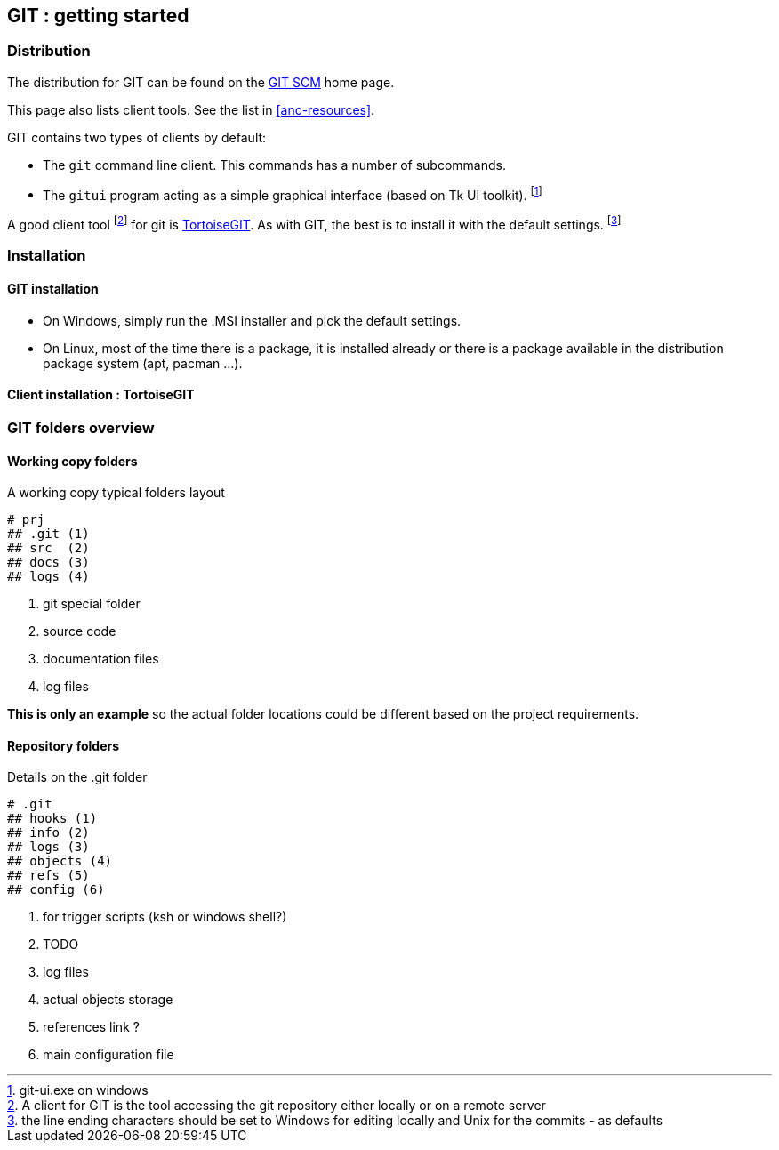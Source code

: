 == GIT : getting started

=== Distribution 

The distribution for GIT can be found on the 
https://git-scm.com/download[GIT SCM] home page. + 

This page also lists client tools. See the list in <<anc-resources>>.


GIT contains two types of clients by default:

* The `git` command line client. This commands has a number of subcommands.

* The `gitui` program acting as a simple graphical interface (based on Tk UI toolkit). footnote:[git-ui.exe on windows]

A good client tool footnote:[A client for GIT is the tool accessing the git repository either locally or on a remote server] for git is https://tortoisegit.org[TortoiseGIT]. As with GIT, the best is to install it with the default settings. footnote:[the line ending characters should be set to Windows for editing locally and Unix for the commits - as defaults]



=== Installation

==== GIT installation

- On Windows, simply run the .MSI installer and pick the default settings.

- On Linux, most of the time there is a package, it is installed already or there is a package available in the distribution package system (apt, pacman ...).


==== Client installation : TortoiseGIT



=== GIT folders overview

==== Working copy folders

.A working copy typical folders layout
[tree]
----
# prj
## .git (1)
## src  (2)
## docs (3)
## logs (4)
----
<1> git special folder 
<2> source code
<3> documentation files
<4> log files

*This is only an example* so the actual folder locations could be different based on the project requirements.


==== Repository folders


.Details on the .git folder
[tree]
----
# .git
## hooks (1)
## info (2)
## logs (3)
## objects (4)
## refs (5)
## config (6)
----
<1> for trigger scripts (ksh or windows shell?)
<2> TODO
<3> log files
<4> actual objects storage
<5> references link ?
<6> main configuration file

   
   
<<<


